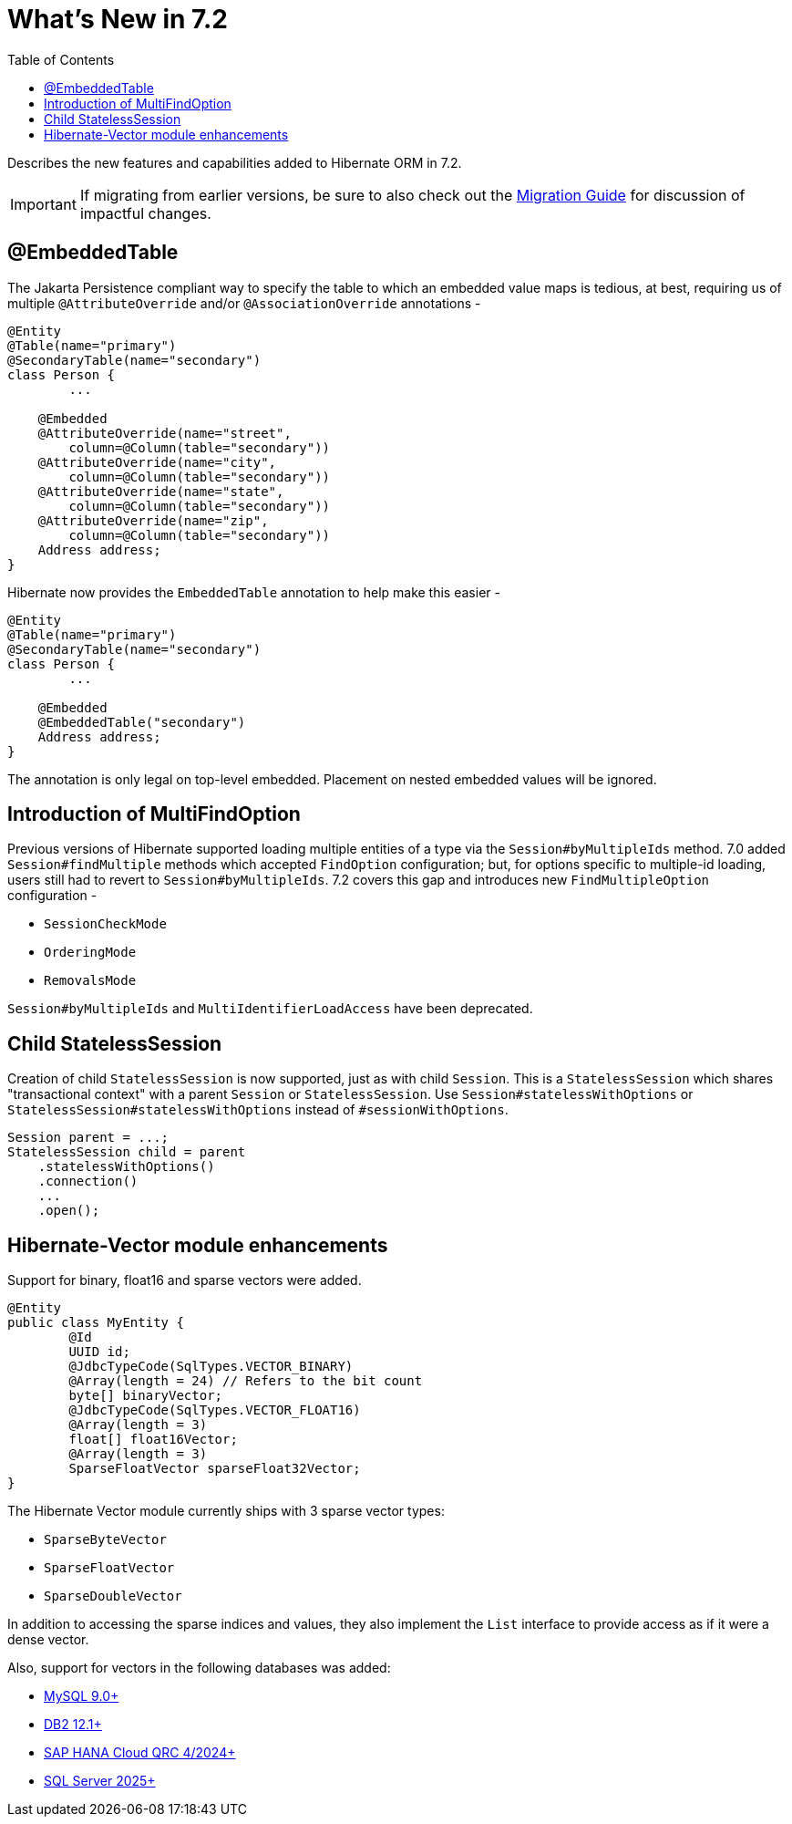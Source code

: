 = What's New in 7.2
:toc:
:toclevels: 4
:version: 7.2
:docsBase: https://docs.jboss.org/hibernate/orm
:versionDocBase: {docsBase}/{version}
:userGuideBase: {versionDocBase}/userguide/html_single/Hibernate_User_Guide.html
:migrationGuide: {versionDocBase}/migration-guide/migration-guide.html

Describes the new features and capabilities added to Hibernate ORM in {version}.

IMPORTANT: If migrating from earlier versions, be sure to also check out the link:{migrationGuide}[Migration Guide] for discussion of impactful changes.

[[embedded-table]]
== @EmbeddedTable

The Jakarta Persistence compliant way to specify the table to which an embedded value maps is tedious, at best, requiring us of multiple `@AttributeOverride` and/or `@AssociationOverride` annotations -

====
[source,java]
----
@Entity
@Table(name="primary")
@SecondaryTable(name="secondary")
class Person {
	...

    @Embedded
    @AttributeOverride(name="street",
        column=@Column(table="secondary"))
    @AttributeOverride(name="city",
        column=@Column(table="secondary"))
    @AttributeOverride(name="state",
        column=@Column(table="secondary"))
    @AttributeOverride(name="zip",
        column=@Column(table="secondary"))
    Address address;
}
----
====

Hibernate now provides the `EmbeddedTable` annotation to help make this easier -

====
[source,java]
----
@Entity
@Table(name="primary")
@SecondaryTable(name="secondary")
class Person {
	...

    @Embedded
    @EmbeddedTable("secondary")
    Address address;
}
----
====

The annotation is only legal on top-level embedded.  Placement on nested embedded values will be ignored.

[[MultiFindOption]]
== Introduction of MultiFindOption

Previous versions of Hibernate supported loading multiple entities of a type via the `Session#byMultipleIds` method.
7.0 added `Session#findMultiple` methods which accepted `FindOption` configuration; but, for options specific to multiple-id loading, users still had to revert to `Session#byMultipleIds`.
7.2 covers this gap and introduces new `FindMultipleOption` configuration -

* `SessionCheckMode`
* `OrderingMode`
* `RemovalsMode`

`Session#byMultipleIds` and `MultiIdentifierLoadAccess` have been deprecated.

[[child-stateless-sessions]]
== Child StatelessSession

Creation of child `StatelessSession` is now supported, just as with child `Session`.
This is a `StatelessSession` which shares "transactional context" with a parent `Session` or `StatelessSession`.
Use `Session#statelessWithOptions` or `StatelessSession#statelessWithOptions` instead of `#sessionWithOptions`.

====
[source,java]
----
Session parent = ...;
StatelessSession child = parent
    .statelessWithOptions()
    .connection()
    ...
    .open();
----
====

[[vector-module-enhancements]]
== Hibernate-Vector module enhancements

Support for binary, float16 and sparse vectors were added.

====
[source, java, indent=0]
----
@Entity
public class MyEntity {
	@Id
	UUID id;
	@JdbcTypeCode(SqlTypes.VECTOR_BINARY)
	@Array(length = 24) // Refers to the bit count
	byte[] binaryVector;
	@JdbcTypeCode(SqlTypes.VECTOR_FLOAT16)
	@Array(length = 3)
	float[] float16Vector;
	@Array(length = 3)
	SparseFloatVector sparseFloat32Vector;
}
----
====

The Hibernate Vector module currently ships with 3 sparse vector types:

* `SparseByteVector`
* `SparseFloatVector`
* `SparseDoubleVector`

In addition to accessing the sparse indices and values, they also implement the `List` interface to provide access
as if it were a dense vector.

Also, support for vectors in the following databases was added:

* https://dev.mysql.com/doc/refman/9.4/en/vector-functions.html[MySQL 9.0+]
* https://www.ibm.com/docs/en/db2/12.1.0?topic=list-vector-values[DB2 12.1+]
* https://help.sap.com/docs/hana-cloud-database/sap-hana-cloud-sap-hana-database-vector-engine-guide/sap-hana-cloud-sap-hana-database-vector-engine-guide[SAP HANA Cloud QRC 4/2024+]
* https://learn.microsoft.com/en-us/sql/t-sql/data-types/vector-data-type?view=sql-server-ver17[SQL Server 2025+]